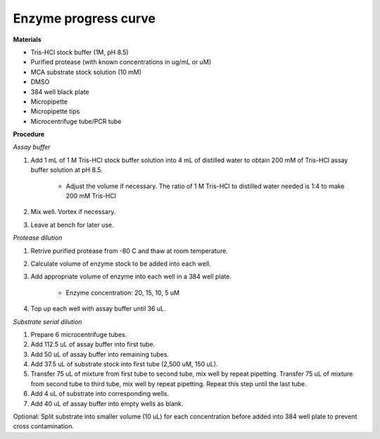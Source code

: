 Enzyme progress curve
=====================

**Materials** 

* Tris-HCl stock buffer (1M, pH 8.5)
* Purified protease (with known concentrations in ug/mL or uM) 
* MCA substrate stock solution (10 mM)
* DMSO
* 384 well black plate 
* Micropipette 
* Micropipette tips
* Microcentrifuge tube/PCR tube 

**Procedure**

*Assay buffer*

#. Add 1 mL of 1 M Tris-HCl stock buffer solution into 4 mL of distilled water to obtain 200 mM of Tris-HCl assay buffer solution at pH 8.5. 

    * Adjust the volume if necessary. The ratio of 1 M Tris-HCl to distilled water needed is 1:4 to make 200 mM Tris-HCl

#. Mix well. Vortex if necessary. 
#. Leave at bench for later use. 

*Protease dilution*

#. Retrive purified protease from -80 C and thaw at room temperature. 
#. Calculate volume of enzyme stock to be added into each well. 
#. Add appropriate volume of enzyme into each well in a 384 well plate. 

    * Enzyme concentration: 20, 15, 10, 5 uM 

#. Top up each well with assay buffer until 36 uL. 

*Substrate serial dilution*

#. Prepare 6 microcentrifuge tubes. 
#. Add 112.5 uL of assay buffer into first tube. 
#. Add 50 uL of assay buffer into remaining tubes. 
#. Add 37.5 uL of substrate stock into first tube (2,500 uM, 150 uL).
#. Transfer 75 uL of mixture from first tube to second tube, mix well by repeat pipetting. Transfer 75 uL of mixture from second tube to third tube, mix well by repeat pipetting. Repeat this step until the last tube. 
#. Add 4 uL of substrate into corresponding wells. 
#. Add 40 uL of assay buffer into empty wells as blank. 

Optional: Split substrate into smaller volume (10 uL) for each concentration before added into 384 well plate to prevent cross contamination.

